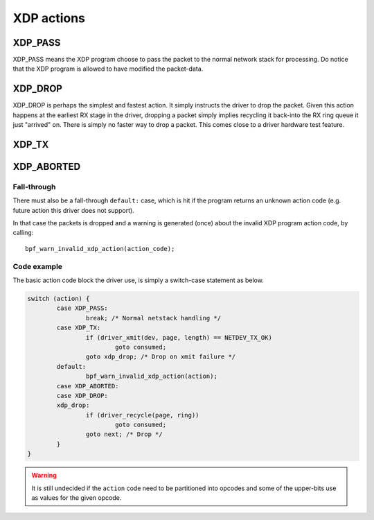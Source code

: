 .. (comment) The references above each section is used for doing
   cross-referencing from arbitrary locations in any document.
   I know the markup looks a little wierd.
   Used like :ref:`XDP_DROP`
   Online: http://www.sphinx-doc.org/en/stable/markup/inline.html#role-ref

===========
XDP actions
===========

.. TODO:: Describe the action currently implemented here. For now this
          was primairly created to allow referencing these actions
          with link

.. _XDP_PASS:

XDP_PASS
========

XDP_PASS means the XDP program choose to pass the packet to the normal
network stack for processing.  Do notice that the XDP program is
allowed to have modified the packet-data.


.. _XDP_DROP:

XDP_DROP
========

XDP_DROP is perhaps the simplest and fastest action.  It simply
instructs the driver to drop the packet.  Given this action happens at
the earliest RX stage in the driver, dropping a packet simply implies
recycling it back-into the RX ring queue it just "arrived" on.  There
is simply no faster way to drop a packet.  This comes close to a
driver hardware test feature.


.. _XDP_TX:

XDP_TX
======


.. _XDP_ABORTED:

XDP_ABORTED
===========

.. (ebpf program error case)

Fall-through
------------

There must also be a fall-through ``default:`` case, which is hit if
the program returns an unknown action code (e.g. future action this
driver does not support).

In that case the packets is dropped and a warning is generated (once)
about the invalid XDP program action code, by calling::

 bpf_warn_invalid_xdp_action(action_code);


Code example
------------

The basic action code block the driver use, is simply a switch-case
statement as below.

.. code-block:: c

	switch (action) {
		case XDP_PASS:
			break; /* Normal netstack handling */
		case XDP_TX:
			if (driver_xmit(dev, page, length) == NETDEV_TX_OK)
				goto consumed;
			goto xdp_drop; /* Drop on xmit failure */
		default:
			bpf_warn_invalid_xdp_action(action);
		case XDP_ABORTED:
		case XDP_DROP:
		xdp_drop:
			if (driver_recycle(page, ring))
				goto consumed;
			goto next; /* Drop */
		}
	}

.. Warning:: It is still undecided if the ``action`` code need to be
             partitioned into opcodes and some of the upper-bits use
             as values for the given opcode.
